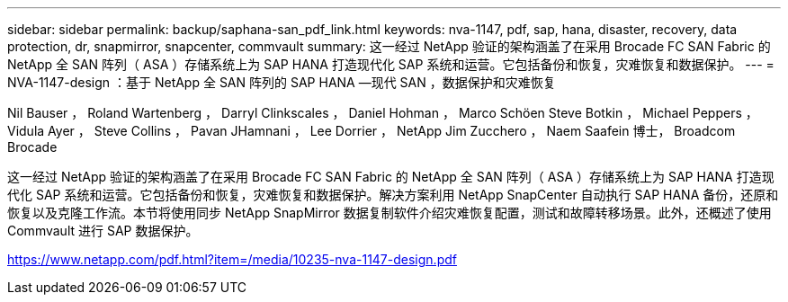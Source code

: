 ---
sidebar: sidebar 
permalink: backup/saphana-san_pdf_link.html 
keywords: nva-1147, pdf, sap, hana, disaster, recovery, data protection, dr, snapmirror, snapcenter, commvault 
summary: 这一经过 NetApp 验证的架构涵盖了在采用 Brocade FC SAN Fabric 的 NetApp 全 SAN 阵列（ ASA ）存储系统上为 SAP HANA 打造现代化 SAP 系统和运营。它包括备份和恢复，灾难恢复和数据保护。 
---
= NVA-1147-design ：基于 NetApp 全 SAN 阵列的 SAP HANA —现代 SAN ，数据保护和灾难恢复


Nil Bauser ， Roland Wartenberg ， Darryl Clinkscales ， Daniel Hohman ， Marco Schöen Steve Botkin ， Michael Peppers ， Vidula Ayer ， Steve Collins ， Pavan JHamnani ， Lee Dorrier ， NetApp Jim Zucchero ， Naem Saafein 博士， Broadcom Brocade

这一经过 NetApp 验证的架构涵盖了在采用 Brocade FC SAN Fabric 的 NetApp 全 SAN 阵列（ ASA ）存储系统上为 SAP HANA 打造现代化 SAP 系统和运营。它包括备份和恢复，灾难恢复和数据保护。解决方案利用 NetApp SnapCenter 自动执行 SAP HANA 备份，还原和恢复以及克隆工作流。本节将使用同步 NetApp SnapMirror 数据复制软件介绍灾难恢复配置，测试和故障转移场景。此外，还概述了使用 Commvault 进行 SAP 数据保护。

link:https://www.netapp.com/pdf.html?item=/media/10235-nva-1147-design.pdf["https://www.netapp.com/pdf.html?item=/media/10235-nva-1147-design.pdf"]
